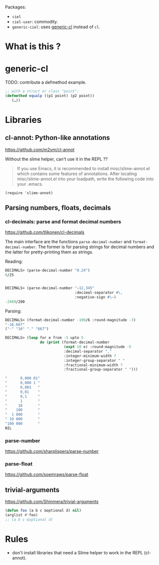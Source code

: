
Packages:
- =ciel=
- =ciel-user=: commodity.
- =generic-ciel=: uses [[https://github.com/alex-gutev/generic-cl/][generic-cl]] instead of =cl=.

* What is this ?


* generic-cl

TODO: contribute a defmethod example.

#+BEGIN_SRC emacs-lisp
;; with a struct or class "point":
(defmethod equalp ((p1 point) (p2 point))
   (…))
#+END_SRC

* Libraries
** cl-annot: Python-like annotations

 https://github.com/m2ym/cl-annot

 Without the slime helper, can't use it in the REPL ??

 #+BEGIN_QUOTE
 If you  use Emacs,  it is  recommended to  install misc/slime-annot.el
 which  contains   some  features   of  annotations.    After  locating
 misc/slime-annot.el into your loadpath,  write the following code into
 your .emacs.
 #+END_QUOTE

 : (require 'slime-annot)
** Parsing numbers, floats, decimals
*** cl-decimals: parse and format decimal numbers

 https://github.com/tlikonen/cl-decimals

 The  main  interface  are  the  functions  =parse-decimal-number=  and
 =format-decimal-number=. The former is for parsing strings for decimal
 numbers and the latter for pretty-printing them as strings.

 Reading:

 #+BEGIN_SRC lisp
 DECIMALS> (parse-decimal-number "0.24")
 6/25


 DECIMALS> (parse-decimal-number "−12,345"
                                 :decimal-separator #\,
                                 :negative-sign #\−)
 -2469/200
 #+end_src

 Parsing:

 #+BEGIN_SRC lisp
 DECIMALS> (format-decimal-number -100/6 :round-magnitude -3)
 "-16.667"
 ("-" "16" "." "667")

 DECIMALS> (loop for e from -5 upto 5
                 do (print (format-decimal-number
                            (expt 10 e) :round-magnitude -5
                            :decimal-separator ","
                            :integer-minimum-width 7
                            :integer-group-separator " "
                            :fractional-minimum-width 7
                            :fractional-group-separator " ")))

 "      0,000 01"
 "      0,000 1 "
 "      0,001   "
 "      0,01    "
 "      0,1     "
 "      1       "
 "     10       "
 "    100       "
 "  1 000       "
 " 10 000       "
 "100 000       "
 NIL
 #+end_src

*** parse-number
https://github.com/sharplispers/parse-number

*** parse-float
https://github.com/soemraws/parse-float
** trivial-arguments

 https://github.com/Shinmera/trivial-arguments

 #+BEGIN_SRC emacs-lisp
 (defun foo (a b c &optional d) nil)
 (arglist #'foo)
 ;; (a b c &optional d)
 #+END_SRC

* Rules

- don't install libraries that need a Slime helper to work in the REPL (cl-annot).
